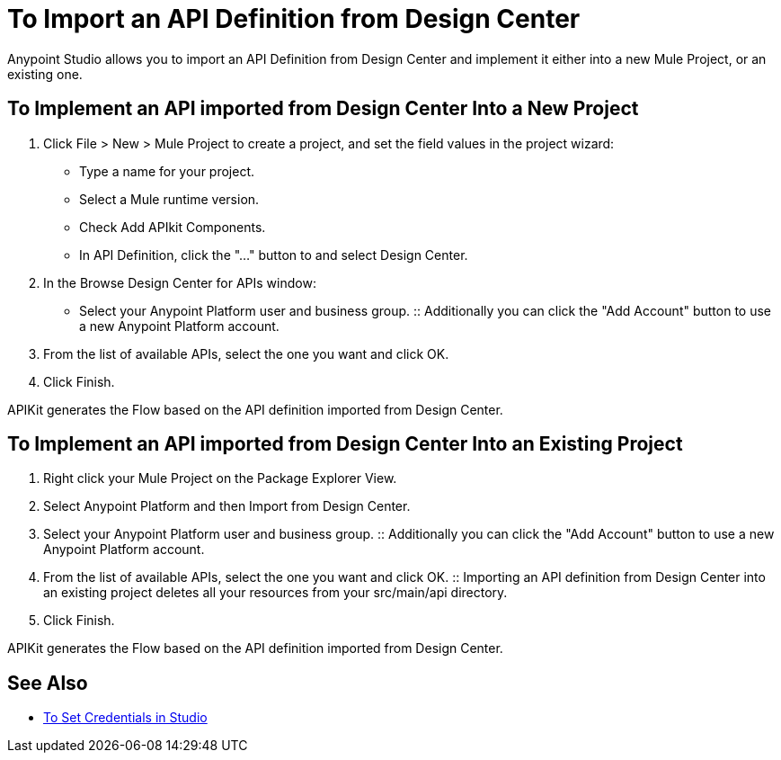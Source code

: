 = To Import an API Definition from Design Center

Anypoint Studio allows you to import an API Definition from Design Center and implement it either into a new Mule Project, or an existing one.

== To Implement an API imported from Design Center Into a New Project

. Click File > New > Mule Project to create a project, and set the field values in the project wizard:
+
* Type a name for your project.
* Select a Mule runtime version.
* Check Add APIkit Components.
* In API Definition, click the "..." button to and select Design Center.
. In the Browse Design Center for APIs window:
* Select your Anypoint Platform user and business group.
:: Additionally you can click the "Add Account" button to use a new Anypoint Platform account.
. From the list of available APIs, select the one you want and click OK.
. Click Finish.

APIKit generates the Flow based on the API definition imported from Design Center.

== To Implement an API imported from Design Center Into an Existing Project

. Right click your Mule Project on the Package Explorer View.
. Select Anypoint Platform and then Import from Design Center.
. Select your Anypoint Platform user and business group.
:: Additionally you can click the "Add Account" button to use a new Anypoint Platform account.
. From the list of available APIs, select the one you want and click OK.
:: Importing an API definition from Design Center into an existing project deletes all your resources from your src/main/api directory.
. Click Finish.

APIKit generates the Flow based on the API definition imported from Design Center.


== See Also

* link:/anypoint-studio/v/7/set-credentials-in-studio-to[To Set Credentials in Studio]
